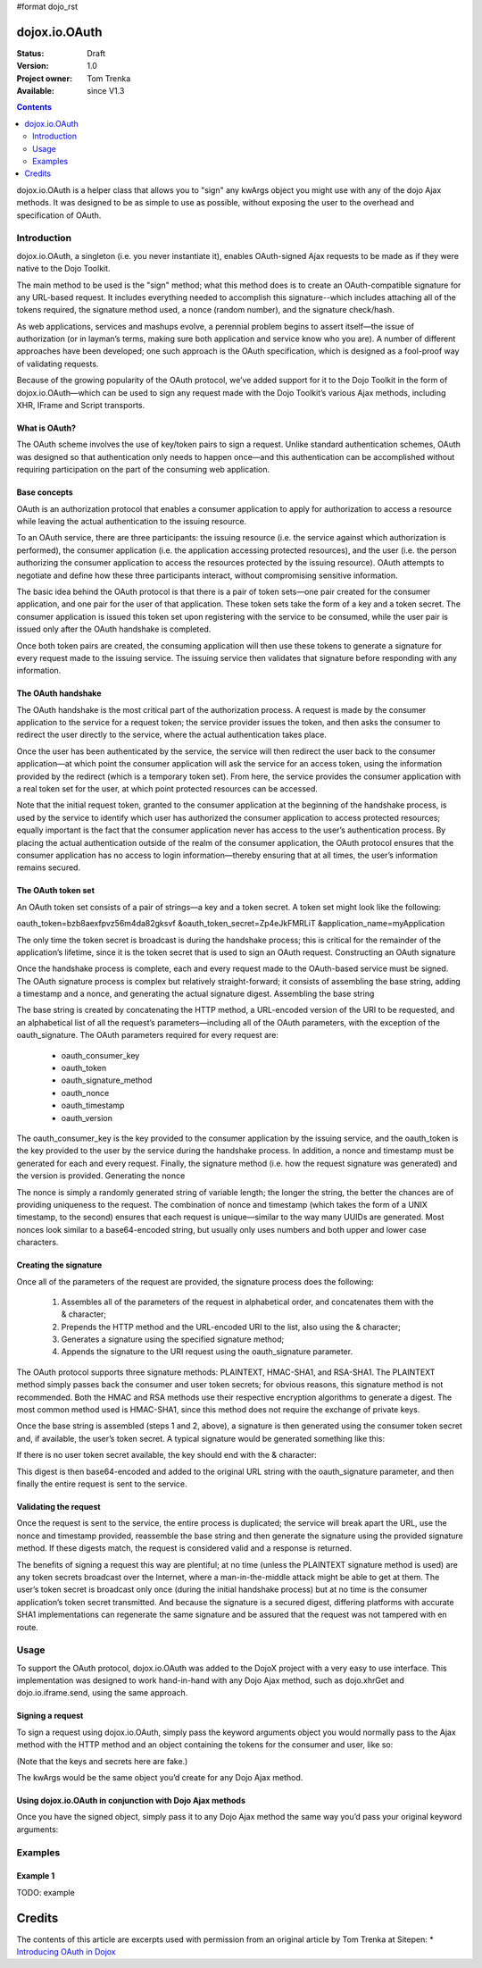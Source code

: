 #format dojo_rst

dojox.io.OAuth
===============

:Status: Draft
:Version: 1.0
:Project owner: Tom Trenka
:Available: since V1.3

.. contents::
   :depth: 2

dojox.io.OAuth is a helper class that allows you to "sign" any kwArgs object you might use with any of the dojo Ajax methods. It was designed to be as simple to use as possible, without exposing the user to the overhead and specification of OAuth.


============
Introduction
============

dojox.io.OAuth, a singleton (i.e. you never instantiate it), enables OAuth-signed Ajax requests to be made as if they were native to the Dojo Toolkit.

The main method to be used is the "sign" method; what this method does is to create an OAuth-compatible signature for any URL-based request. It includes everything needed to accomplish this signature--which includes attaching all of the tokens required, the signature method used, a nonce (random number), and the signature check/hash.

As web applications, services and mashups evolve, a perennial problem begins to assert itself—the issue of authorization (or in layman’s terms, making sure both application and service know who you are). A number of different approaches have been developed; one such approach is the OAuth specification, which is designed as a fool-proof way of validating requests.

Because of the growing popularity of the OAuth protocol, we’ve added support for it to the Dojo Toolkit in the form of dojox.io.OAuth—which can be used to sign any request made with the Dojo Toolkit’s various Ajax methods, including XHR, IFrame and Script transports.

What is OAuth?
--------------

The OAuth scheme involves the use of key/token pairs to sign a request. Unlike standard authentication schemes, OAuth was designed so that authentication only needs to happen once—and this authentication can be accomplished without requiring participation on the part of the consuming web application.

Base concepts
-------------

OAuth is an authorization protocol that enables a consumer application to apply for authorization to access a resource while leaving the actual authentication to the issuing resource.

To an OAuth service, there are three participants: the issuing resource (i.e. the service against which authorization is performed), the consumer application (i.e. the application accessing protected resources), and the user (i.e. the person authorizing the consumer application to access the resources protected by the issuing resource). OAuth attempts to negotiate and define how these three participants interact, without compromising sensitive information.

The basic idea behind the OAuth protocol is that there is a pair of token sets—one pair created for the consumer application, and one pair for the user of that application. These token sets take the form of a key and a token secret. The consumer application is issued this token set upon registering with the service to be consumed, while the user pair is issued only after the OAuth handshake is completed.

Once both token pairs are created, the consuming application will then use these tokens to generate a signature for every request made to the issuing service. The issuing service then validates that signature before responding with any information.

The OAuth handshake
-------------------

The OAuth handshake is the most critical part of the authorization process. A request is made by the consumer application to the service for a request token; the service provider issues the token, and then asks the consumer to redirect the user directly to the service, where the actual authentication takes place.

Once the user has been authenticated by the service, the service will then redirect the user back to the consumer application—at which point the consumer application will ask the service for an access token, using the information provided by the redirect (which is a temporary token set). From here, the service provides the consumer application with a real token set for the user, at which point protected resources can be accessed.

Note that the initial request token, granted to the consumer application at the beginning of the handshake process, is used by the service to identify which user has authorized the consumer application to access protected resources; equally important is the fact that the consumer application never has access to the user’s authentication process. By placing the actual authentication outside of the realm of the consumer application, the OAuth protocol ensures that the consumer application has no access to login information—thereby ensuring that at all times, the user’s information remains secured.

The OAuth token set
-------------------

An OAuth token set consists of a pair of strings—a key and a token secret. A token set might look like the following:

oauth_token=bzb8aexfpvz56m4da82gksvf
&oauth_token_secret=Zp4eJkFMRLiT
&application_name=myApplication

The only time the token secret is broadcast is during the handshake process; this is critical for the remainder of the application’s lifetime, since it is the token secret that is used to sign an OAuth request.
Constructing an OAuth signature

Once the handshake process is complete, each and every request made to the OAuth-based service must be signed. The OAuth signature process is complex but relatively straight-forward; it consists of assembling the base string, adding a timestamp and a nonce, and generating the actual signature digest.
Assembling the base string

The base string is created by concatenating the HTTP method, a URL-encoded version of the URI to be requested, and an alphabetical list of all the request’s parameters—including all of the OAuth parameters, with the exception of the oauth_signature. The OAuth parameters required for every request are:

    * oauth_consumer_key
    * oauth_token
    * oauth_signature_method
    * oauth_nonce
    * oauth_timestamp
    * oauth_version

The oauth_consumer_key is the key provided to the consumer application by the issuing service, and the oauth_token is the key provided to the user by the service during the handshake process. In addition, a nonce and timestamp must be generated for each and every request. Finally, the signature method (i.e. how the request signature was generated) and the version is provided.
Generating the nonce

The nonce is simply a randomly generated string of variable length; the longer the string, the better the chances are of providing uniqueness to the request. The combination of nonce and timestamp (which takes the form of a UNIX timestamp, to the second) ensures that each request is unique—similar to the way many UUIDs are generated. Most nonces look similar to a base64-encoded string, but usually only uses numbers and both upper and lower case characters.

Creating the signature
----------------------

Once all of the parameters of the request are provided, the signature process does the following:

   1. Assembles all of the parameters of the request in alphabetical order, and concatenates them with the & character;
   2. Prepends the HTTP method and the URL-encoded URI to the list, also using the & character;
   3. Generates a signature using the specified signature method;
   4. Appends the signature to the URI request using the oauth_signature parameter. 

The OAuth protocol supports three signature methods: PLAINTEXT, HMAC-SHA1, and RSA-SHA1. The PLAINTEXT method simply passes back the consumer and user token secrets; for obvious reasons, this signature method is not recommended. Both the HMAC and RSA methods use their respective encryption algorithms to generate a digest. The most common method used is HMAC-SHA1, since this method does not require the exchange of private keys.

Once the base string is assembled (steps 1 and 2, above), a signature is then generated using the consumer token secret and, if available, the user’s token secret. A typical signature would be generated something like this:

.. code-block :: javascript
 :linenos:

 var signature = SHA1_HMAC(consumer_secret + "&" + user_secret, baseString);


If there is no user token secret available, the key should end with the & character:

.. code-block :: javascript
 :linenos:

 var signature = SHA1_HMAC(consumer_secret + "&", baseString);


This digest is then base64-encoded and added to the original URL string with the oauth_signature parameter, and then finally the entire request is sent to the service.

Validating the request
----------------------

Once the request is sent to the service, the entire process is duplicated; the service will break apart the URL, use the nonce and timestamp provided, reassemble the base string and then generate the signature using the provided signature method. If these digests match, the request is considered valid and a response is returned.

The benefits of signing a request this way are plentiful; at no time (unless the PLAINTEXT signature method is used) are any token secrets broadcast over the Internet, where a man-in-the-middle attack might be able to get at them. The user’s token secret is broadcast only once (during the initial handshake process) but at no time is the consumer application’s token secret transmitted. And because the signature is a secured digest, differing platforms with accurate SHA1 implementations can regenerate the same signature and be assured that the request was not tampered with en route.

=====
Usage
=====

To support the OAuth protocol, dojox.io.OAuth was added to the DojoX project with a very easy to use interface. This implementation was designed to work hand-in-hand with any Dojo Ajax method, such as dojo.xhrGet and dojo.io.iframe.send, using the same approach.

Signing a request
-----------------

To sign a request using dojox.io.OAuth, simply pass the keyword arguments object you would normally pass to the Ajax method with the HTTP method and an object containing the tokens for the consumer and user, like so:

.. code-block :: javascript
 :linenos:

 //	the access tokens
 var access = {
	consumer: {
		key: "4958gj86hj6g99",
		secret: "Zp4eJkFMRLiT"
	},
	user: {
		key: "bzb8aexfpvz56m4da82gksvf",
		secret: "dpf43f3p2l4k3l03"
	},
	sig_method: "HMAC-SHA1"
 };
 //	our request will be made with the HTTP GET verb
 var args = dojox.io.OAuth.sign("GET", kwArgs, access);


(Note that the keys and secrets here are fake.)

The kwArgs would be the same object you’d create for any Dojo Ajax method.

Using dojox.io.OAuth in conjunction with Dojo Ajax methods
----------------------------------------------------------

Once you have the signed object, simply pass it to any Dojo Ajax method the same way you’d pass your original keyword arguments:

.. code-block :: javascript
 :linenos:

 var dfd = dojo.xhrGet(args);


========
Examples
========

Example 1
---------

TODO: example


Credits
=======
The contents of this article are excerpts used with permission from an original article by Tom Trenka at Sitepen:
* `Introducing OAuth in Dojox <http://www.sitepen.com/blog/2009/02/19/introducing-oauth-in-dojox/>`_
